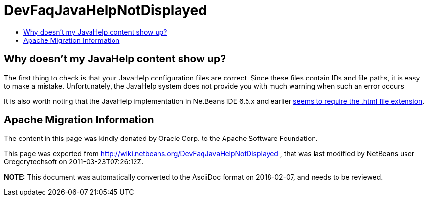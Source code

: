 // 
//     Licensed to the Apache Software Foundation (ASF) under one
//     or more contributor license agreements.  See the NOTICE file
//     distributed with this work for additional information
//     regarding copyright ownership.  The ASF licenses this file
//     to you under the Apache License, Version 2.0 (the
//     "License"); you may not use this file except in compliance
//     with the License.  You may obtain a copy of the License at
// 
//       http://www.apache.org/licenses/LICENSE-2.0
// 
//     Unless required by applicable law or agreed to in writing,
//     software distributed under the License is distributed on an
//     "AS IS" BASIS, WITHOUT WARRANTIES OR CONDITIONS OF ANY
//     KIND, either express or implied.  See the License for the
//     specific language governing permissions and limitations
//     under the License.
//

= DevFaqJavaHelpNotDisplayed
:jbake-type: wiki
:jbake-tags: wiki, devfaq, needsreview
:markup-in-source: verbatim,quotes,macros
:jbake-status: published
:keywords: Apache NetBeans wiki DevFaqJavaHelpNotDisplayed
:description: Apache NetBeans wiki DevFaqJavaHelpNotDisplayed
:toc: left
:toc-title:
:syntax: true

== Why doesn't my JavaHelp content show up?

The first thing to check is that your JavaHelp configuration files are correct. Since these files contain IDs and file paths, it is easy to make a mistake. Unfortunately, the JavaHelp system does not provide you with much warning when such an error occurs.

It is also worth noting that the JavaHelp implementation in NetBeans IDE 6.5.x and earlier link:http://www.netbeans.org/issues/show_bug.cgi?id=160276[seems to require the .html file extension].

== Apache Migration Information

The content in this page was kindly donated by Oracle Corp. to the
Apache Software Foundation.

This page was exported from link:http://wiki.netbeans.org/DevFaqJavaHelpNotDisplayed[http://wiki.netbeans.org/DevFaqJavaHelpNotDisplayed] , 
that was last modified by NetBeans user Gregorytechsoft 
on 2011-03-23T07:26:12Z.


*NOTE:* This document was automatically converted to the AsciiDoc format on 2018-02-07, and needs to be reviewed.
